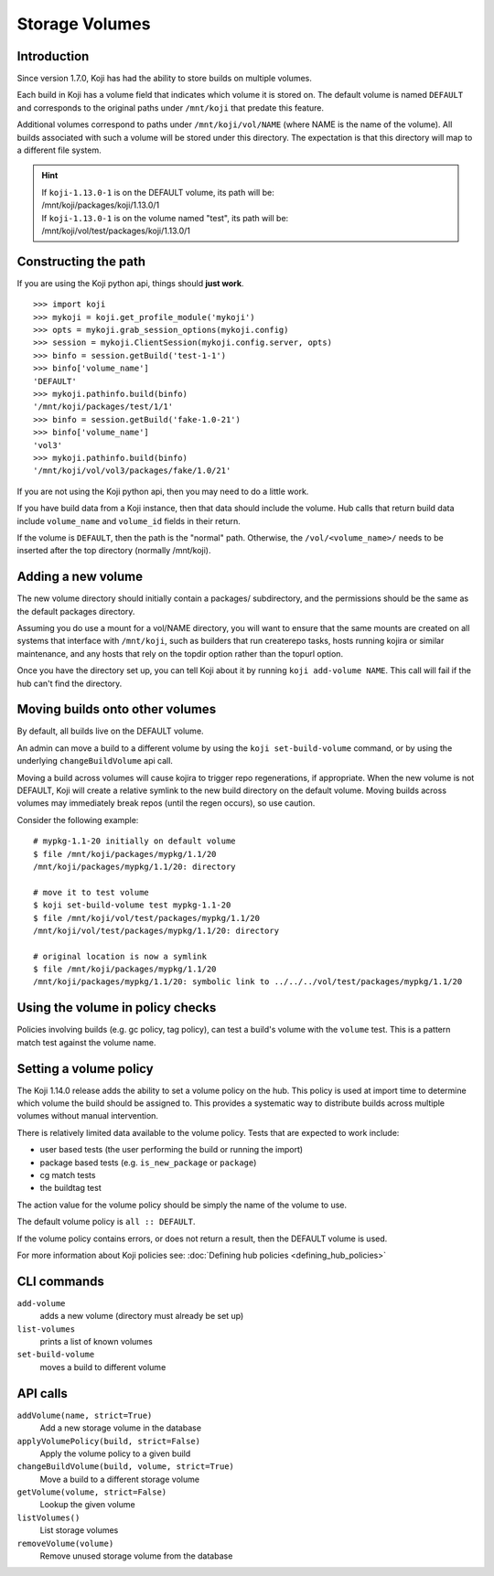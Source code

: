 Storage Volumes
===============


Introduction
------------

Since version 1.7.0, Koji has had the ability to store builds on
multiple volumes.

Each build in Koji has a volume field that indicates which volume it is
stored on. The default volume is named ``DEFAULT`` and corresponds to the
original paths under ``/mnt/koji`` that predate this feature.

Additional volumes correspond to paths under
``/mnt/koji/vol/NAME`` (where NAME is the name of the volume). All builds
associated with such a volume will be stored under this directory.
The expectation is that this directory will map to a different file system.


.. hint::
    | If ``koji-1.13.0-1`` is on the DEFAULT volume, its path will be:
    | /mnt/koji/packages/koji/1.13.0/1

    | If ``koji-1.13.0-1`` is on the volume named "test", its path will be:
    | /mnt/koji/vol/test/packages/koji/1.13.0/1


Constructing the path
---------------------

If you are using the Koji python api, things should **just work**.

::

    >>> import koji
    >>> mykoji = koji.get_profile_module('mykoji')
    >>> opts = mykoji.grab_session_options(mykoji.config)
    >>> session = mykoji.ClientSession(mykoji.config.server, opts)
    >>> binfo = session.getBuild('test-1-1')
    >>> binfo['volume_name']
    'DEFAULT'
    >>> mykoji.pathinfo.build(binfo)
    '/mnt/koji/packages/test/1/1'
    >>> binfo = session.getBuild('fake-1.0-21')
    >>> binfo['volume_name']
    'vol3'
    >>> mykoji.pathinfo.build(binfo)
    '/mnt/koji/vol/vol3/packages/fake/1.0/21'

If you are not using the Koji python api, then you may need to do a little
work.

If you have build data from a Koji instance, then that data should include
the volume. Hub calls that return build data include ``volume_name`` and
``volume_id`` fields in their return.

If the volume is ``DEFAULT``, then the path is the "normal" path. Otherwise,
the ``/vol/<volume_name>/`` needs to be inserted after the top directory
(normally /mnt/koji).


Adding a new volume
-------------------

The new volume directory should initially contain a packages/
subdirectory, and the permissions should be the same as the default
packages directory.

Assuming you do use a mount for a vol/NAME directory, you will want to
ensure that the same mounts are created on all systems that interface with
``/mnt/koji``,  such as builders that run createrepo tasks, hosts running
kojira or similar maintenance, and any hosts that rely on the topdir option
rather than the topurl option.

Once you have the directory set up, you can tell Koji about it by
running ``koji add-volume NAME``. This call will fail if the hub can't find
the directory.

Moving builds onto other volumes
--------------------------------

By default, all builds live on the DEFAULT volume.

An admin can move a build to a different volume by using the
``koji set-build-volume`` command, or by using the underlying
``changeBuildVolume`` api call.

Moving a build across volumes will cause kojira to trigger repo
regenerations, if appropriate. When the new volume is not DEFAULT, Koji will
create a relative symlink to the new build directory on the default
volume. Moving builds across volumes may immediately break repos (until
the regen occurs), so use caution.

Consider the following example:

::

    # mypkg-1.1-20 initially on default volume
    $ file /mnt/koji/packages/mypkg/1.1/20
    /mnt/koji/packages/mypkg/1.1/20: directory

    # move it to test volume
    $ koji set-build-volume test mypkg-1.1-20
    $ file /mnt/koji/vol/test/packages/mypkg/1.1/20
    /mnt/koji/vol/test/packages/mypkg/1.1/20: directory

    # original location is now a symlink
    $ file /mnt/koji/packages/mypkg/1.1/20
    /mnt/koji/packages/mypkg/1.1/20: symbolic link to ../../../vol/test/packages/mypkg/1.1/20


Using the volume in policy checks
---------------------------------

Policies involving builds (e.g. gc policy, tag policy), can test a
build's volume with the ``volume`` test. This is a pattern match
test against the volume name.

Setting a volume policy
-----------------------

The Koji 1.14.0 release adds the ability to set a volume policy on the hub.
This policy is used at import time to determine which volume the build should
be assigned to. This provides a systematic way to distribute builds
across multiple volumes without manual intervention.

There is relatively limited data available to the volume policy. Tests that are
expected to work include:

- user based tests (the user performing the build or running the import)
- package based tests (e.g. ``is_new_package`` or ``package``)
- cg match tests
- the buildtag test

The action value for the volume policy should be simply the name of the volume
to use.

The default volume policy is ``all :: DEFAULT``.

If the volume policy contains errors, or does not return a result, then the
DEFAULT volume is used.

For more information about Koji policies see:
:doc:`Defining hub policies <defining_hub_policies>`


CLI commands
------------

``add-volume``
    adds a new volume (directory must already be set up)
``list-volumes``
    prints a list of known volumes
``set-build-volume``
    moves a build to different volume


API calls
---------

``addVolume(name, strict=True)``
    Add a new storage volume in the database

``applyVolumePolicy(build, strict=False)``
    Apply the volume policy to a given build

``changeBuildVolume(build, volume, strict=True)``
    Move a build to a different storage volume

``getVolume(volume, strict=False)``
    Lookup the given volume

``listVolumes()``
    List storage volumes

``removeVolume(volume)``
    Remove unused storage volume from the database
